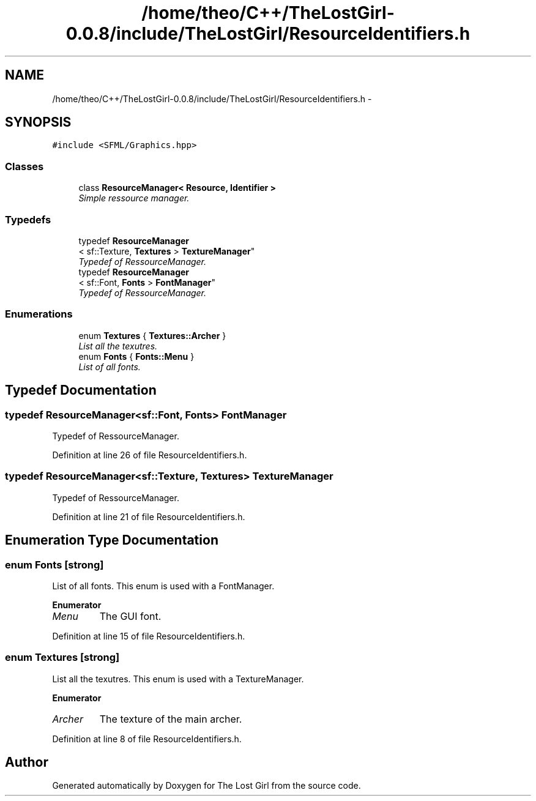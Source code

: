 .TH "/home/theo/C++/TheLostGirl-0.0.8/include/TheLostGirl/ResourceIdentifiers.h" 3 "Wed Oct 8 2014" "Version 0.0.8 prealpha" "The Lost Girl" \" -*- nroff -*-
.ad l
.nh
.SH NAME
/home/theo/C++/TheLostGirl-0.0.8/include/TheLostGirl/ResourceIdentifiers.h \- 
.SH SYNOPSIS
.br
.PP
\fC#include <SFML/Graphics\&.hpp>\fP
.br

.SS "Classes"

.in +1c
.ti -1c
.RI "class \fBResourceManager< Resource, Identifier >\fP"
.br
.RI "\fISimple ressource manager\&. \fP"
.in -1c
.SS "Typedefs"

.in +1c
.ti -1c
.RI "typedef \fBResourceManager\fP
.br
< sf::Texture, \fBTextures\fP > \fBTextureManager\fP"
.br
.RI "\fITypedef of RessourceManager\&. \fP"
.ti -1c
.RI "typedef \fBResourceManager\fP
.br
< sf::Font, \fBFonts\fP > \fBFontManager\fP"
.br
.RI "\fITypedef of RessourceManager\&. \fP"
.in -1c
.SS "Enumerations"

.in +1c
.ti -1c
.RI "enum \fBTextures\fP { \fBTextures::Archer\fP }"
.br
.RI "\fIList all the texutres\&. \fP"
.ti -1c
.RI "enum \fBFonts\fP { \fBFonts::Menu\fP }"
.br
.RI "\fIList of all fonts\&. \fP"
.in -1c
.SH "Typedef Documentation"
.PP 
.SS "typedef \fBResourceManager\fP<sf::Font, \fBFonts\fP> \fBFontManager\fP"

.PP
Typedef of RessourceManager\&. 
.PP
Definition at line 26 of file ResourceIdentifiers\&.h\&.
.SS "typedef \fBResourceManager\fP<sf::Texture, \fBTextures\fP> \fBTextureManager\fP"

.PP
Typedef of RessourceManager\&. 
.PP
Definition at line 21 of file ResourceIdentifiers\&.h\&.
.SH "Enumeration Type Documentation"
.PP 
.SS "enum \fBFonts\fP\fC [strong]\fP"

.PP
List of all fonts\&. This enum is used with a FontManager\&. 
.PP
\fBEnumerator\fP
.in +1c
.TP
\fB\fIMenu \fP\fP
The GUI font\&. 
.PP
Definition at line 15 of file ResourceIdentifiers\&.h\&.
.SS "enum \fBTextures\fP\fC [strong]\fP"

.PP
List all the texutres\&. This enum is used with a TextureManager\&. 
.PP
\fBEnumerator\fP
.in +1c
.TP
\fB\fIArcher \fP\fP
The texture of the main archer\&. 
.PP
Definition at line 8 of file ResourceIdentifiers\&.h\&.
.SH "Author"
.PP 
Generated automatically by Doxygen for The Lost Girl from the source code\&.
